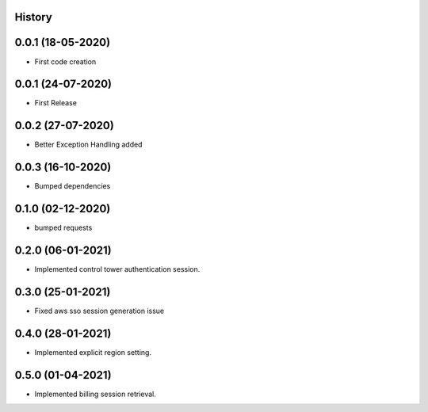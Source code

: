 .. :changelog:

History
-------

0.0.1 (18-05-2020)
---------------------

* First code creation


0.0.1 (24-07-2020)
------------------

* First Release


0.0.2 (27-07-2020)
------------------

* Better Exception Handling added


0.0.3 (16-10-2020)
------------------

* Bumped dependencies


0.1.0 (02-12-2020)
------------------

* bumped requests 


0.2.0 (06-01-2021)
------------------

* Implemented control tower authentication session.


0.3.0 (25-01-2021)
------------------

* Fixed aws sso session generation issue


0.4.0 (28-01-2021)
------------------

* Implemented explicit region setting.


0.5.0 (01-04-2021)
------------------

* Implemented billing session retrieval.
